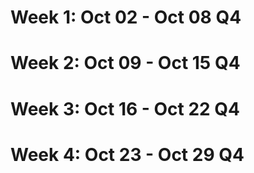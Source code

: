 #+FILETAGS: :OCT: :2023:
* Week 1: Oct 02 - Oct 08                                                :Q4:
* Week 2: Oct 09 - Oct 15                                                :Q4:
* Week 3: Oct 16 - Oct 22                                                :Q4:
* Week 4: Oct 23 - Oct 29                                                :Q4:

